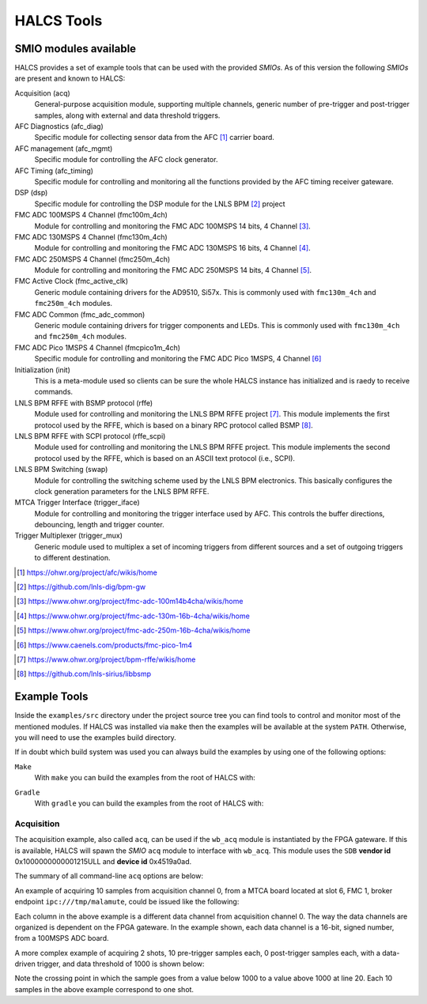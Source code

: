 .. _halcs-tools:

HALCS Tools
===========

SMIO modules available
----------------------

HALCS provides a set of example tools that can be used with the provided
*SMIOs*. As of this version the following *SMIOs* are present and known
to HALCS:

Acquisition (acq)
    General-purpose acquisition module, supporting multiple channels,
    generic number of pre-trigger and post-trigger samples, along with
    external and data threshold triggers.

AFC Diagnostics (afc_diag)
    Specific module for collecting sensor data from the AFC [#afc]_
    carrier board.

AFC management (afc_mgmt)
    Specific module for controlling the AFC clock generator.

AFC Timing (afc_timing)
    Specific module for controlling and monitoring all the
    functions provided by the AFC timing receiver gateware.

DSP (dsp)
    Specific module for controlling the DSP module for the LNLS BPM [#bpm]_
    project

FMC ADC 100MSPS 4 Channel (fmc100m_4ch)
    Module for controlling and monitoring the FMC ADC 100MSPS 14 bits,
    4 Channel [#fmcadc100m]_.

FMC ADC 130MSPS 4 Channel (fmc130m_4ch)
    Module for controlling and monitoring the FMC ADC 130MSPS 16 bits,
    4 Channel [#fmcadc130m]_.

FMC ADC 250MSPS 4 Channel (fmc250m_4ch)
    Module for controlling and monitoring the FMC ADC 250MSPS 14 bits,
    4 Channel [#fmcadc250m]_.

FMC Active Clock (fmc_active_clk)
    Generic module containing drivers for the AD9510, Si57x. This is commonly
    used with ``fmc130m_4ch`` and ``fmc250m_4ch`` modules.

FMC ADC Common (fmc_adc_common)
    Generic module containing drivers for trigger components and LEDs.
    This is commonly used with ``fmc130m_4ch`` and ``fmc250m_4ch`` modules.

FMC ADC Pico 1MSPS 4 Channel (fmcpico1m_4ch)
    Specific module for controlling and monitoring the FMC ADC Pico 1MSPS,
    4 Channel [#fmcpico1m_4ch]_

Initialization (init)
    This is a meta-module used so clients can be sure the whole HALCS
    instance has initialized and is raedy to receive commands.

LNLS BPM RFFE with BSMP protocol (rffe)
    Module used for controlling and monitoring the LNLS BPM RFFE
    project [#rffe]_. This module implements the first protocol used by
    the RFFE, which is based on a binary RPC protocol called BSMP [#bsmp]_.

LNLS BPM RFFE with SCPI protocol (rffe_scpi)
    Module used for controlling and monitoring the LNLS BPM RFFE
    project. This module implements the second protocol used
    by the RFFE, which is based on an ASCII text protocol (i.e., SCPI).

LNLS BPM Switching (swap)
    Module for controlling the switching scheme used by the
    LNLS BPM electronics. This basically configures the clock
    generation parameters for the LNLS BPM RFFE.

MTCA Trigger Interface (trigger_iface)
    Module for controlling and monitoring the trigger interface used
    by AFC. This controls the buffer directions, debouncing,
    length and trigger counter.

Trigger Multiplexer (trigger_mux)
    Generic module used to multiplex a set of incoming triggers from
    different sources and a set of outgoing triggers to different
    destination.

.. [#afc] |AFC Page|_

.. _`AFC Page`: https://ohwr.org/project/afc/wikis/home
.. |AFC Page| replace:: https://ohwr.org/project/afc/wikis/home

.. [#bpm] |BPM Page|_

.. _`BPM Page`: https://github.com/lnls-dig/bpm-gw
.. |BPM Page| replace:: https://github.com/lnls-dig/bpm-gw

.. [#fmcadc100m] |FMCADC100M Page|_

.. _`FMCADC100M Page`: https://www.ohwr.org/project/fmc-adc-100m14b4cha/wikis/home
.. |FMCADC100M Page| replace:: https://www.ohwr.org/project/fmc-adc-100m14b4cha/wikis/home

.. [#fmcadc130m] |FMCADC130M Page|_

.. _`FMCADC130M Page`: https://www.ohwr.org/project/fmc-adc-130m-16b-4cha/wikis/home
.. |FMCADC130M Page| replace:: https://www.ohwr.org/project/fmc-adc-130m-16b-4cha/wikis/home

.. [#fmcadc250m] |FMCADC250M Page|_

.. _`FMCADC250M Page`: https://www.ohwr.org/project/fmc-adc-250m-16b-4cha/wikis/home
.. |FMCADC250M Page| replace:: https://www.ohwr.org/project/fmc-adc-250m-16b-4cha/wikis/home

.. [#fmcpico1m_4ch] |FMCPICO1M_4CH Page|_

.. _`FMCPICO1M_4CH Page`: https://www.caenels.com/products/fmc-pico-1m4
.. |FMCPICO1M_4CH Page| replace:: https://www.caenels.com/products/fmc-pico-1m4

.. [#rffe] |RFFE Page|_

.. _`RFFE Page`: https://www.ohwr.org/project/bpm-rffe/wikis/home
.. |RFFE Page| replace:: https://www.ohwr.org/project/bpm-rffe/wikis/home

.. [#bsmp] |BSMP Page|_

.. _`BSMP Page`: https://github.com/lnls-sirius/libbsmp
.. |BSMP Page| replace:: https://github.com/lnls-sirius/libbsmp

Example Tools
-------------

Inside the ``examples/src`` directory under the project source tree
you can find tools to control and monitor most of the mentioned modules.
If HALCS was installed via ``make`` then the examples will be available
at the system ``PATH``. Otherwise, you will need to use the examples build
directory.

If in doubt which build system was used you can always build the examples
by using one of the following options:

``Make``
    With ``make`` you can build the examples from the root of HALCS with:

.. code-block:: bash
  :linenos:

  make examples && sudo make examples_install

``Gradle``
    With ``gradle`` you can build the examples from the root of HALCS with:

.. code-block:: bash
  :linenos:

  ./gradlew :examples:assemble

Acquisition
'''''''''''

The acquisition example, also called ``acq``, can be used if the ``wb_acq``
module is instantiated by the FPGA gateware. If this is available, HALCS will
spawn the *SMIO* ``acq`` module to interface with ``wb_acq``. This module
uses the ``SDB`` **vendor id** 0x1000000000001215ULL and **device id**
0x4519a0ad.

The summary of all command-line ``acq`` options are below:

.. code-block:: bash
  :linenos:

    HALCSD Acquisition Utility
    Usage: ./examples/build/exe/acq/production/afcv3_1/acq [options]

      -h  --help                            Display this usage information
      -b  --brokerendp <Broker endpoint>    Broker endpoint
      -v  --verbose                         Verbose output
      -o  --boardslot <Board slot number = [1-12]>
                                            Board slot number
      -s  --halcsnumber <HALCS number = [0|1]>
                                            HALCS instance number
      -c  --channumber <Channel>            Channel number
                                                <Channel> is dependant on the FPGA firmware
      -n  --numsamples <Number of samples>  Number of samples or number of pre-trigger
                                                samples if using triggered mode
      -p  --postsamples <Number of samples> Number of post-trigger samples
                                                if using triggered mode
      -t  --numshots <Number of shots>      Number of shots
                                                if using triggered mode
      -g  --triggertype <Trigger type>      Trigger type. 0 is immediate, 1 is external trigger,
                                                2 is data-driver trigger and 3 is software trigger
      -e  --datatriggerthres <Trigger threshold>
                                            Trigger threshold level for data-driven trigger
      -l  --datatriggerpol <Trigger polarity>
                                            Trigger polarity. 0 is positive edge, 1 is negative edge
      -z  --datatriggersel <Trigger data selection>
                                            Trigger data selection within one channel to compare for threshold level
      -i  --datatriggerfilt <Trigger hysteresis>
                                            Trigger hysteresis value for data trigger detection
      -r  --datatriggerchan <Trigger channel>
                                            Trigger data channel to be compared with the threshold level
      -d  --triggerdelay <Trigger delay>    Trigger delay for all triggers
      -f  --filefmt <Output format = [0 = text | 1 = binary]>
                                            Output format
      -a  --newcq <Trigger new acquisition = [0 = no | 1 = yes]

An example of acquiring 10 samples from acquisition channel 0, from a MTCA
board located at slot 6, FMC 1, broker endpoint ``ipc:///tmp/malamute``,
could be issued like the following:

.. code-block:: bash
  :linenos:

    $ ./examples/build/exe/acq/production/afcv3_1/acq \
        -b ipc:///tmp/malamute \
        --boardslot 6 \
        --halcsnumber 1 \
        --channumber 0 \
        --numsamples 10
      17	      -3	      10	       5
      16	       0	       7	       4
      15	      -2	       7	       5
      15	       1	      10	       1
      13	      -4	       7	       5
       8	      -1	       8	       9
      13	       0	       5	       7
      12	      -4	       7	       7
      19	      -1	      10	       6
      17	       0	      10	       6

Each column in the above example is a different data channel from acquisition
channel 0. The way the data channels are organized is dependent on the FPGA
gateware. In the example shown, each data channel is a 16-bit, signed number,
from a 100MSPS ADC board.

A more complex example of acquiring 2 shots, 10 pre-trigger samples each,
0 post-trigger samples each, with a data-driven trigger, and data threshold
of 1000 is shown below:

.. code-block:: bash
  :linenos:
  :emphasize-lines: 20

    $ ./examples/build/exe/acq/production/afcv3_1/acq \
        -b ipc:///tmp/malamute \
        --boardslot 6 \
        --halcsnumber 1 \
        --channumber 0 \
        --numsamples 10 \
        --postsamples 0 \
        --numshots 2 \
        --triggertype 2 \
        --datatriggerthres 1000
       409	       391	       779	       765
      1490	      1513	       735	       772
      2156	      2150	      1475	      1527
      1337	      1281	      1809	      1817
       344	       295	      1197	      1183
       776	       778	       630	       640
      1926	      1944	      1009	      1057
      1965	      1941	      1727	      1763
       824	       762	      1644	      1639
       319	       303	       883	       872
      1045	      1059	       631	       649
      2089	      2107	      1192	      1239
      1765	      1727	      1806	      1832
       595	       528	      1492	      1482
       438	       427	       752	       742
      1550	      1575	       770	       801
      2150	      2144	      1513	      1562
      1274	      1221	      1798	      1805
       324	       290	      1161	      1145
       823	       838	       628	       635

Note the crossing point in which the sample goes from a value below
1000 to a value above 1000 at line 20. Each 10 samples in the above example
correspond to one shot.
